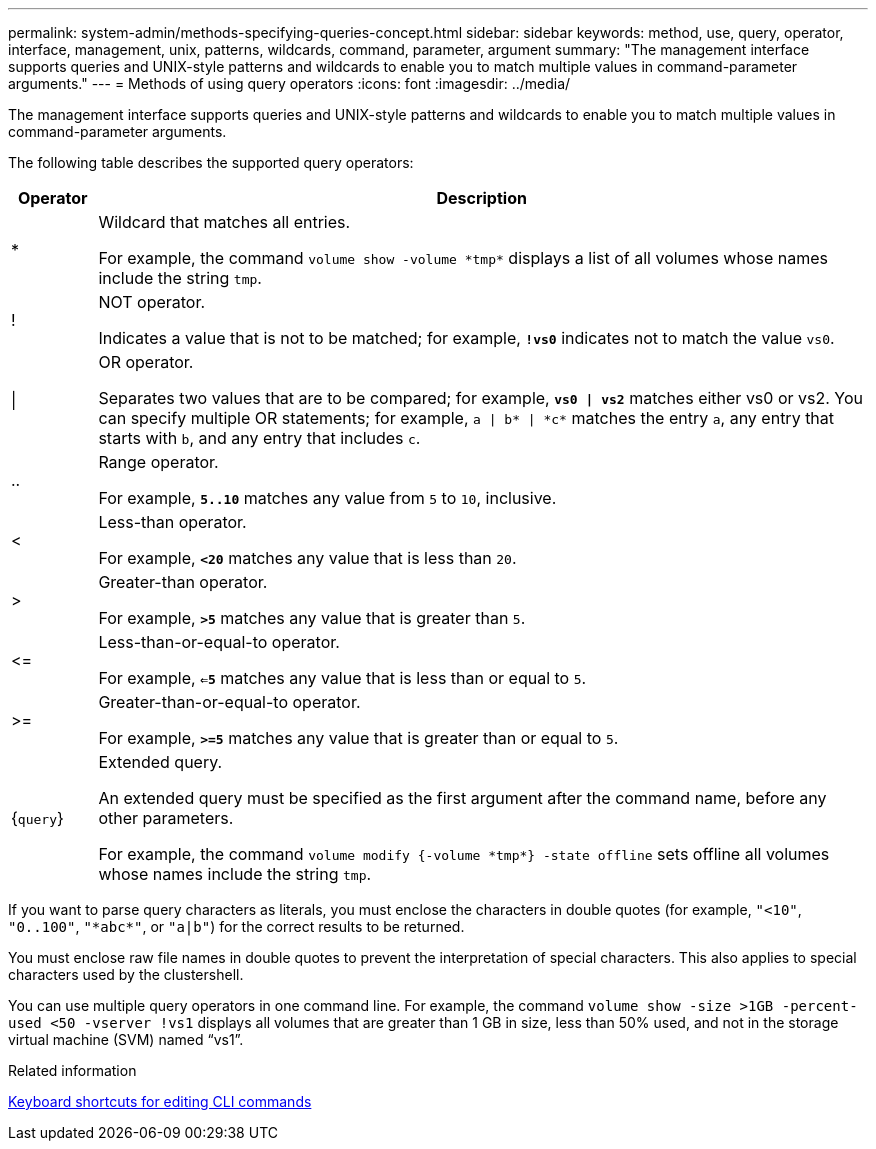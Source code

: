 ---
permalink: system-admin/methods-specifying-queries-concept.html
sidebar: sidebar
keywords: method, use, query, operator, interface, management, unix, patterns, wildcards, command, parameter, argument
summary: "The management interface supports queries and UNIX-style patterns and wildcards to enable you to match multiple values in command-parameter arguments."
---
= Methods of using query operators
:icons: font
:imagesdir: ../media/

[.lead]
The management interface supports queries and UNIX-style patterns and wildcards to enable you to match multiple values in command-parameter arguments.

The following table describes the supported query operators:

[cols="10,90",options="header"]
|===
| Operator| Description
a|
*
a|
Wildcard that matches all entries.

For example, the command `volume show -volume \*tmp*` displays a list of all volumes whose names include the string `tmp`.

a|
!
a|
NOT operator.

Indicates a value that is not to be matched; for example, `*!vs0*` indicates not to match the value `vs0`.

a|
\|
a|
OR operator.

Separates two values that are to be compared; for example, `*vs0 \| vs2*` matches either vs0 or vs2. You can specify multiple OR statements; for example, `a \| b* \| \*c*` matches the entry `a`, any entry that starts with `b`, and any entry that includes `c`.

a|
..
a|
Range operator.

For example, `*5..10*` matches any value from `5` to `10`, inclusive.

a|
<
a|
Less-than operator.

For example, `*<20*` matches any value that is less than `20`.

a|
>
a|
Greater-than operator.

For example, `*>5*` matches any value that is greater than `5`.

a|
\<=
a|
Less-than-or-equal-to operator.

For example, `*<=5*` matches any value that is less than or equal to `5`.

a|
>=
a|
Greater-than-or-equal-to operator.

For example, `*>=5*` matches any value that is greater than or equal to `5`.

a|
{`query`}
a|
Extended query.

An extended query must be specified as the first argument after the command name, before any other parameters.

For example, the command `volume modify {-volume \*tmp*} -state offline` sets offline all volumes whose names include the string `tmp`.

|===
If you want to parse query characters as literals, you must enclose the characters in double quotes (for example, `"<10"`, `"0..100"`, `"\*abc*"`, or `"a|b"`) for the correct results to be returned. 

You must enclose raw file names in double quotes to prevent the interpretation of special characters. This also applies to special characters used by the clustershell.

You can use multiple query operators in one command line. For example, the command `volume show -size >1GB -percent-used <50 -vserver !vs1` displays all volumes that are greater than 1 GB in size, less than 50% used, and not in the storage virtual machine (SVM) named "`vs1`".

.Related information

link:../system-admin/keyboard-shortcuts-edit-cli-commands-reference.html[Keyboard shortcuts for editing CLI commands]

// 2024 MAR 13, ONTAPDOC-1503